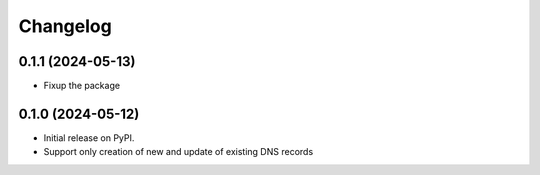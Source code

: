 
Changelog
=========

0.1.1 (2024-05-13)
------------------

* Fixup the package

0.1.0 (2024-05-12)
------------------

* Initial release on PyPI.
* Support only creation of new and update of existing DNS records
